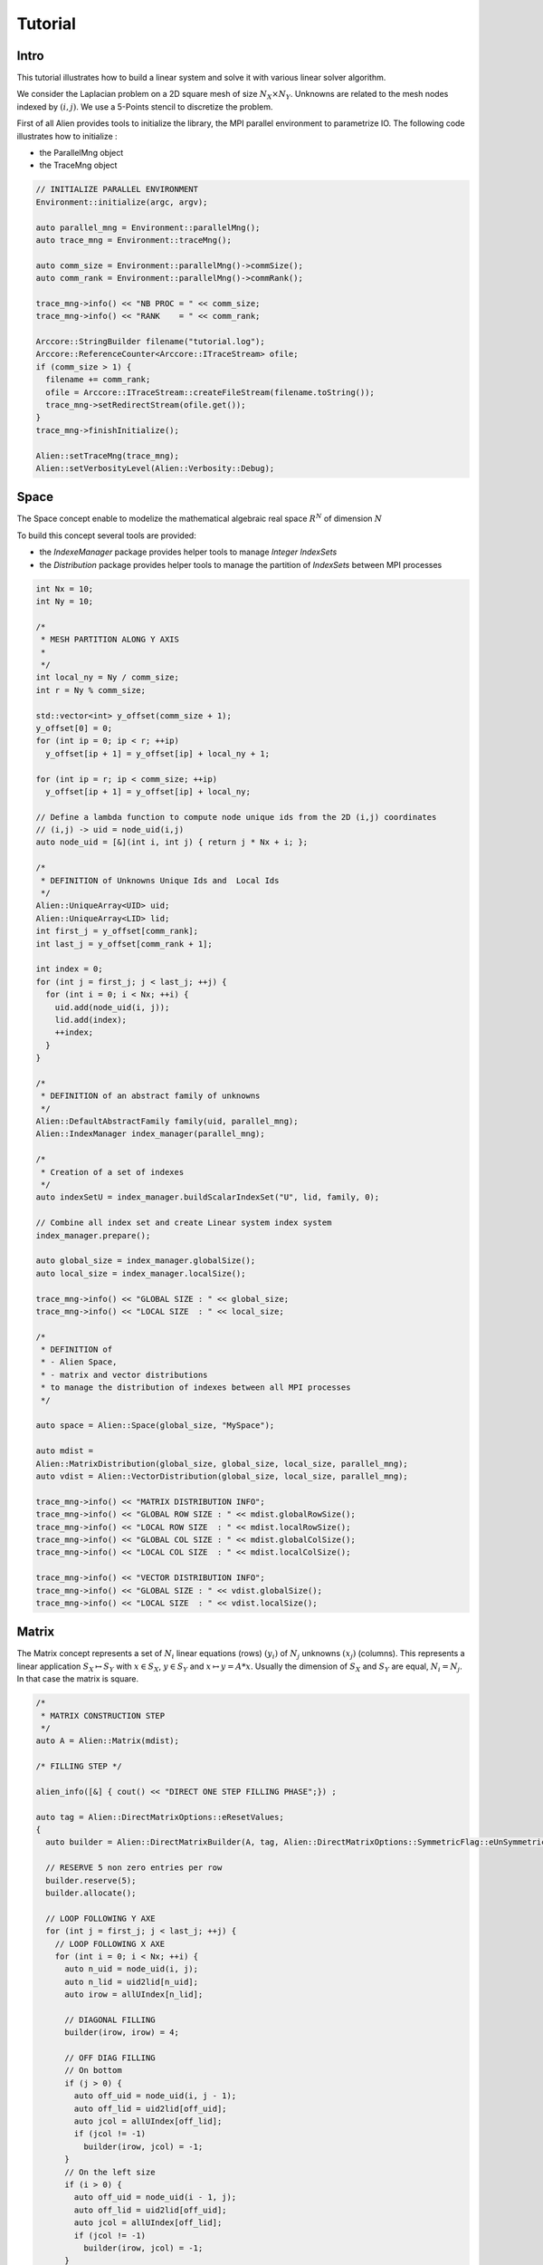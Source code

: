 Tutorial
========


Intro
-----

This tutorial illustrates how to build a linear system and solve it with various linear solver algorithm.

We consider the Laplacian problem on a 2D square mesh of size :math:`N_X \times N_Y`. Unknowns are related to the mesh nodes 
indexed by :math:`(i,j)`. We use a 5-Points stencil to discretize the problem.

First of all Alien provides tools to initialize the library, the MPI parallel environment to parametrize IO.
The following code illustrates how to initialize :

- the ParallelMng object

- the TraceMng object


.. code-block:: bash
    
    // INITIALIZE PARALLEL ENVIRONMENT
    Environment::initialize(argc, argv);

    auto parallel_mng = Environment::parallelMng();
    auto trace_mng = Environment::traceMng();

    auto comm_size = Environment::parallelMng()->commSize();
    auto comm_rank = Environment::parallelMng()->commRank();

    trace_mng->info() << "NB PROC = " << comm_size;
    trace_mng->info() << "RANK    = " << comm_rank;

    Arccore::StringBuilder filename("tutorial.log");
    Arccore::ReferenceCounter<Arccore::ITraceStream> ofile;
    if (comm_size > 1) {
      filename += comm_rank;
      ofile = Arccore::ITraceStream::createFileStream(filename.toString());
      trace_mng->setRedirectStream(ofile.get());
    }
    trace_mng->finishInitialize();

    Alien::setTraceMng(trace_mng);
    Alien::setVerbosityLevel(Alien::Verbosity::Debug);

Space
-----

The Space concept enable to modelize the mathematical algebraic real space :math:`R^N` of dimension :math:`N`

To build this concept several tools are provided:

- the `IndexeManager` package provides helper tools to manage `Integer IndexSets`

- the `Distribution` package provides helper tools to manage the partition of `IndexSets` between MPI processes

.. code-block:: bash

    int Nx = 10;
    int Ny = 10;

    /*
     * MESH PARTITION ALONG Y AXIS
     *
     */
    int local_ny = Ny / comm_size;
    int r = Ny % comm_size;

    std::vector<int> y_offset(comm_size + 1);
    y_offset[0] = 0;
    for (int ip = 0; ip < r; ++ip)
      y_offset[ip + 1] = y_offset[ip] + local_ny + 1;

    for (int ip = r; ip < comm_size; ++ip)
      y_offset[ip + 1] = y_offset[ip] + local_ny;

    // Define a lambda function to compute node unique ids from the 2D (i,j) coordinates
    // (i,j) -> uid = node_uid(i,j)
    auto node_uid = [&](int i, int j) { return j * Nx + i; };

    /*
     * DEFINITION of Unknowns Unique Ids and  Local Ids
     */
    Alien::UniqueArray<UID> uid;
    Alien::UniqueArray<LID> lid;
    int first_j = y_offset[comm_rank];
    int last_j = y_offset[comm_rank + 1];

    int index = 0;
    for (int j = first_j; j < last_j; ++j) {
      for (int i = 0; i < Nx; ++i) {
        uid.add(node_uid(i, j));
        lid.add(index);
        ++index;
      }
    }

    /*
     * DEFINITION of an abstract family of unknowns
     */
    Alien::DefaultAbstractFamily family(uid, parallel_mng);
    Alien::IndexManager index_manager(parallel_mng);

    /*
     * Creation of a set of indexes
     */
    auto indexSetU = index_manager.buildScalarIndexSet("U", lid, family, 0);

    // Combine all index set and create Linear system index system
    index_manager.prepare();

    auto global_size = index_manager.globalSize();
    auto local_size = index_manager.localSize();

    trace_mng->info() << "GLOBAL SIZE : " << global_size;
    trace_mng->info() << "LOCAL SIZE  : " << local_size;

    /*
     * DEFINITION of
     * - Alien Space,
     * - matrix and vector distributions
     * to manage the distribution of indexes between all MPI processes
     */

    auto space = Alien::Space(global_size, "MySpace");

    auto mdist =
    Alien::MatrixDistribution(global_size, global_size, local_size, parallel_mng);
    auto vdist = Alien::VectorDistribution(global_size, local_size, parallel_mng);

    trace_mng->info() << "MATRIX DISTRIBUTION INFO";
    trace_mng->info() << "GLOBAL ROW SIZE : " << mdist.globalRowSize();
    trace_mng->info() << "LOCAL ROW SIZE  : " << mdist.localRowSize();
    trace_mng->info() << "GLOBAL COL SIZE : " << mdist.globalColSize();
    trace_mng->info() << "LOCAL COL SIZE  : " << mdist.localColSize();

    trace_mng->info() << "VECTOR DISTRIBUTION INFO";
    trace_mng->info() << "GLOBAL SIZE : " << vdist.globalSize();
    trace_mng->info() << "LOCAL SIZE  : " << vdist.localSize();


Matrix
------

The Matrix concept represents a set of :math:`N_i` linear equations (rows) :math:`(y_i)` of :math:`N_j` unknowns :math:`(x_j)` (columns). 
This represents a linear application :math:`S_X \mapsto S_Y` with :math:`x \in S_X`, :math:`y \in S_Y` and :math:`x \mapsto y=A*x`. 
Usually the dimension of :math:`S_X` and :math:`S_Y` are equal, :math:`N_i=N_j`. In that case the matrix is square.

.. code-block:: bash

    /*
     * MATRIX CONSTRUCTION STEP
     */
    auto A = Alien::Matrix(mdist);

    /* FILLING STEP */

    alien_info([&] { cout() << "DIRECT ONE STEP FILLING PHASE";}) ;

    auto tag = Alien::DirectMatrixOptions::eResetValues;
    {
      auto builder = Alien::DirectMatrixBuilder(A, tag, Alien::DirectMatrixOptions::SymmetricFlag::eUnSymmetric);

      // RESERVE 5 non zero entries per row
      builder.reserve(5);
      builder.allocate();

      // LOOP FOLLOWING Y AXE
      for (int j = first_j; j < last_j; ++j) {
        // LOOP FOLLOWING X AXE
        for (int i = 0; i < Nx; ++i) {
          auto n_uid = node_uid(i, j);
          auto n_lid = uid2lid[n_uid];
          auto irow = allUIndex[n_lid];

          // DIAGONAL FILLING
          builder(irow, irow) = 4;

          // OFF DIAG FILLING
          // On bottom
          if (j > 0) {
            auto off_uid = node_uid(i, j - 1);
            auto off_lid = uid2lid[off_uid];
            auto jcol = allUIndex[off_lid];
            if (jcol != -1)
              builder(irow, jcol) = -1;
          }
          // On the left size
          if (i > 0) {
            auto off_uid = node_uid(i - 1, j);
            auto off_lid = uid2lid[off_uid];
            auto jcol = allUIndex[off_lid];
            if (jcol != -1)
              builder(irow, jcol) = -1;
          }
          // on the right side
          if (i < Nx - 1) {
            auto off_uid = node_uid(i + 1, j);
            auto off_lid = uid2lid[off_uid];
            auto jcol = allUIndex[off_lid];
            if (jcol != -1)
              builder(irow, jcol) = -1;
          }
          // On the top
          if (j < Ny - 1) {
            auto off_uid = node_uid(i, j + 1);
            auto off_lid = uid2lid[off_uid];
            auto jcol = allUIndex[off_lid];
            if (jcol != -1)
              builder(irow, jcol) = -1;
          }
        }
      }
    }
    
    
Vector
------

The Vector concept represents the set of unknowns :math:`x=(x_i)` element of a linear space :math:`S_X`.

.. code-block:: bash

    /*
     * VECTOR CONSTRUCTION
     */
    auto B = Alien::Vector(vdist);

    // VECTOR FILLING STEP
    {
      Alien::VectorWriter writer(B);

      // LOOP ALONG Y AXE
      for (int j = first_j; j < last_j; ++j) {
        // LOOP ALONG X AXE
        for (int i = 0; i < Nx; ++i) {
          auto n_uid = node_uid(i, j);
          auto n_lid = uid2lid[n_uid];
          auto irow = allUIndex[n_lid];

          writer[irow] = 1. / (1. + i + j);
        }
      }
    }

    // VECTOR ACCESSOR
    {
      Alien::LocalVectorReader reader(B);
      for (int i = 0; i < reader.size(); ++i) {
        trace_mng->info() << "B[" << i << "]=" << reader[i];
      }
    }


Linear Systems resolution
-------------------------

A linear system is reprensented by a matrix :math:`A`, and two vectors :math:`B` and :math:`X` where :math:`B` is the system right hand side and :math:`X` the solution.

Solving the linear system consists in finding the solution X such that :math:`A*X=B` applying a linear solver algorithm.


.. code-block:: bash

    /*
     * LINEAR SYSTEM CONSTRUCTION
     */
     
    auto A = Alien::Matrix(mdist);
    auto B = Alien::Vector(vdist);
    auto X = Alien::Vector(vdist);
    
    auto solver = createSolver(/*  ... */) ;
    
    solver->init() ;
    
    solver->solve(matrixA, vectorB, vectorX);
      
    Alien::SolverStatus status = solver->getStatus();
    if (status.succeeded) 
    {
        alien_info()([&]{ cout()<<"SOLVER HAS  SUCCEEDED";}) ;

        SimpleCSRLinearAlgebra alg;
        Alien::Vector vectorR(m_vdist);
        alg.mult(matrixA, vectorX, vectorR);
        alg.axpy(-1., vectorB, vectorR);
        Real res = alg.norm2(vectorR);
        alien_info([&] cout() << "RES : " << res;}) ;
      }
      else
        alien_info()([&]{ cout()<<"SOLVER FAILED";}) ;
      solver->getSolverStat().print(Universe().traceMng(), status, "Linear Solver : ");
    }
    
    solver->end();
    